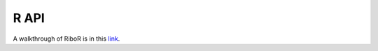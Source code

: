 R API
==========

A walkthrough of RiboR is in this link_.

.. _link: https://ribosomeprofiling.github.io/ribor/ribor.html
